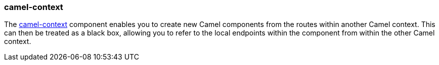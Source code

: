 ### camel-context

The http://camel.apache.org/context.html[camel-context,window=_blank] component enables you to create new Camel components
from the routes within another Camel context. This can then be treated as a black box, allowing you
to refer to the local endpoints within the component from within the other Camel context.
